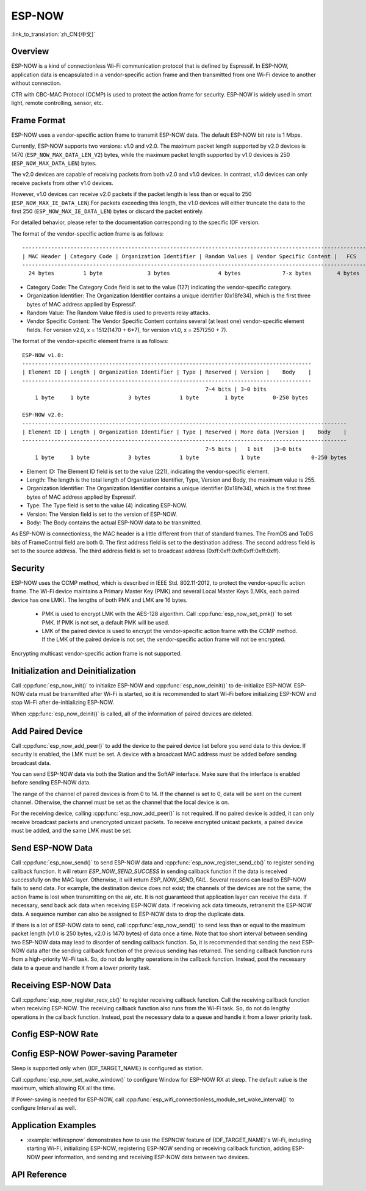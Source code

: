 ESP-NOW
=======

:link_to_translation:`zh_CN:[中文]`

Overview
--------

ESP-NOW is a kind of connectionless Wi-Fi communication protocol that is defined by Espressif. In ESP-NOW, application data is encapsulated in a vendor-specific action frame and then transmitted from one Wi-Fi device to another without connection.

CTR with CBC-MAC Protocol (CCMP) is used to protect the action frame for security. ESP-NOW is widely used in smart light, remote controlling, sensor, etc.

Frame Format
------------

ESP-NOW uses a vendor-specific action frame to transmit ESP-NOW data. The default ESP-NOW bit rate is 1 Mbps.

Currently, ESP-NOW supports two versions: v1.0 and v2.0. The maximum packet length supported by v2.0 devices is 1470 (``ESP_NOW_MAX_DATA_LEN_V2``) bytes, while the maximum packet length supported by v1.0 devices is 250 (``ESP_NOW_MAX_DATA_LEN``)  bytes.

The v2.0 devices are capable of receiving packets from both v2.0 and v1.0 devices. In contrast, v1.0 devices can only receive packets from other v1.0 devices.

However, v1.0 devices can receive v2.0 packets if the packet length is less than or equal to 250 (``ESP_NOW_MAX_IE_DATA_LEN``).For packets exceeding this length, the v1.0 devices will either truncate the data to the first 250 (``ESP_NOW_MAX_IE_DATA_LEN``) bytes or discard the packet entirely.

For detailed behavior, please refer to the documentation corresponding to the specific IDF version.

The format of the vendor-specific action frame is as follows:

.. highlight:: none

::

    ------------------------------------------------------------------------------------------------------------
    | MAC Header | Category Code | Organization Identifier | Random Values | Vendor Specific Content |   FCS   |
    ------------------------------------------------------------------------------------------------------------
      24 bytes         1 byte              3 bytes               4 bytes             7-x bytes        4 bytes

- Category Code: The Category Code field is set to the value (127) indicating the vendor-specific category.
- Organization Identifier: The Organization Identifier contains a unique identifier (0x18fe34), which is the first three bytes of MAC address applied by Espressif.
- Random Value: The Random Value filed is used to prevents relay attacks.
- Vendor Specific Content: The Vendor Specific Content contains several (at least one) vendor-specific element fields. For version v2.0, x = 1512(1470 + 6*7), for version v1.0, x = 257(250 + 7).

The format of the vendor-specific element frame is as follows:

.. highlight:: none

::

    ESP-NOW v1.0:
    ------------------------------------------------------------------------------------------
    | Element ID | Length | Organization Identifier | Type | Reserved | Version |    Body    |
    ------------------------------------------------------------------------------------------
                                                             7~4 bits | 3~0 bits
        1 byte     1 byte            3 bytes         1 byte        1 byte         0-250 bytes

    ESP-NOW v2.0:
    -----------------------------------------------------------------------------------------------------
    | Element ID | Length | Organization Identifier | Type | Reserved | More data |Version |    Body    |
    -----------------------------------------------------------------------------------------------------
                                                             7~5 bits |   1 bit   |3~0 bits
        1 byte     1 byte            3 bytes         1 byte             1 byte                0-250 bytes

- Element ID: The Element ID field is set to the value (221), indicating the vendor-specific element.
- Length: The length is the total length of Organization Identifier, Type, Version and Body, the maximum value is 255.
- Organization Identifier: The Organization Identifier contains a unique identifier (0x18fe34), which is the first three bytes of MAC address applied by Espressif.
- Type: The Type field is set to the value (4) indicating ESP-NOW.
- Version: The Version field is set to the version of ESP-NOW.
- Body: The Body contains the actual ESP-NOW data to be transmitted.

As ESP-NOW is connectionless, the MAC header is a little different from that of standard frames. The FromDS and ToDS bits of FrameControl field are both 0. The first address field is set to the destination address. The second address field is set to the source address. The third address field is set to broadcast address (0xff:0xff:0xff:0xff:0xff:0xff).

Security
--------

ESP-NOW uses the CCMP method, which is described in IEEE Std. 802.11-2012, to protect the vendor-specific action frame. The Wi-Fi device maintains a Primary Master Key (PMK) and several Local Master Keys (LMKs, each paired device has one LMK). The lengths of both PMK and LMK are 16 bytes.

    * PMK is used to encrypt LMK with the AES-128 algorithm. Call :cpp:func:`esp_now_set_pmk()` to set PMK. If PMK is not set, a default PMK will be used.
    * LMK of the paired device is used to encrypt the vendor-specific action frame with the CCMP method. If the LMK of the paired device is not set, the vendor-specific action frame will not be encrypted.

Encrypting multicast vendor-specific action frame is not supported.

Initialization and Deinitialization
------------------------------------

Call :cpp:func:`esp_now_init()` to initialize ESP-NOW and :cpp:func:`esp_now_deinit()` to de-initialize ESP-NOW. ESP-NOW data must be transmitted after Wi-Fi is started, so it is recommended to start Wi-Fi before initializing ESP-NOW and stop Wi-Fi after de-initializing ESP-NOW.

When :cpp:func:`esp_now_deinit()` is called, all of the information of paired devices are deleted.

Add Paired Device
-----------------

Call :cpp:func:`esp_now_add_peer()` to add the device to the paired device list before you send data to this device. If security is enabled, the LMK must be set. A device with a broadcast MAC address must be added before sending broadcast data.

You can send ESP-NOW data via both the Station and the SoftAP interface. Make sure that the interface is enabled before sending ESP-NOW data.

The range of the channel of paired devices is from 0 to 14. If the channel is set to 0, data will be sent on the current channel. Otherwise, the channel must be set as the channel that the local device is on.

For the receiving device, calling :cpp:func:`esp_now_add_peer()` is not required. If no paired device is added, it can only receive broadcast packets and unencrypted unicast packets. To receive encrypted unicast packets, a paired device must be added, and the same LMK must be set.

.. only:: esp32c2

    The maximum number of paired devices is 20, and the paired encryption devices are no more than 4, the default is 2. If you want to change the number of paired encryption devices, set :ref:`CONFIG_ESP_WIFI_ESPNOW_MAX_ENCRYPT_NUM` in the Wi-Fi component configuration menu.

.. only:: esp32 or esp32s2 or esp32s3 or esp32c3 or esp32c6

    The maximum number of paired devices is 20, and the paired encryption devices are no more than 17, the default is 7. If you want to change the number of paired encryption devices, set :ref:`CONFIG_ESP_WIFI_ESPNOW_MAX_ENCRYPT_NUM` in the Wi-Fi component configuration menu.

Send ESP-NOW Data
-----------------

Call :cpp:func:`esp_now_send()` to send ESP-NOW data and :cpp:func:`esp_now_register_send_cb()` to register sending callback function. It will return `ESP_NOW_SEND_SUCCESS` in sending callback function if the data is received successfully on the MAC layer. Otherwise, it will return `ESP_NOW_SEND_FAIL`. Several reasons can lead to ESP-NOW fails to send data. For example, the destination device does not exist; the channels of the devices are not the same; the action frame is lost when transmitting on the air, etc. It is not guaranteed that application layer can receive the data. If necessary, send back ack data when receiving ESP-NOW data. If receiving ack data timeouts, retransmit the ESP-NOW data. A sequence number can also be assigned to ESP-NOW data to drop the duplicate data.

If there is a lot of ESP-NOW data to send, call :cpp:func:`esp_now_send()` to send less than or equal to the maximum packet length (v1.0 is 250 bytes, v2.0 is 1470 bytes) of data once a time. Note that too short interval between sending two ESP-NOW data may lead to disorder of sending callback function. So, it is recommended that sending the next ESP-NOW data after the sending callback function of the previous sending has returned. The sending callback function runs from a high-priority Wi-Fi task. So, do not do lengthy operations in the callback function. Instead, post the necessary data to a queue and handle it from a lower priority task.

Receiving ESP-NOW Data
----------------------

Call :cpp:func:`esp_now_register_recv_cb()` to register receiving callback function.  Call the receiving callback function when receiving ESP-NOW. The receiving callback function also runs from the Wi-Fi task. So, do not do lengthy operations in the callback function.
Instead, post the necessary data to a queue and handle it from a lower priority task.

Config ESP-NOW Rate
-------------------

.. only:: esp32 or esp32s2 or esp32s3 or esp32c2 or esp32c3

    Call :cpp:func:`esp_wifi_config_espnow_rate()` to config ESP-NOW rate of specified interface. Make sure that the interface is enabled before config rate. This API should be called after :cpp:func:`esp_wifi_start()`.

.. only:: esp32c6

    Call :cpp:func:`esp_now_set_peer_rate_config()` to configure ESP-NOW rate of each peer. Make sure that the peer is added before configuring the rate. This API should be called after :cpp:func:`esp_wifi_start()` and :cpp:func:`esp_now_add_peer()`.

    .. note::

        :cpp:func:`esp_wifi_config_espnow_rate()` is deprecated, please use cpp::func:`esp_now_set_peer_rate_config()` instead.

Config ESP-NOW Power-saving Parameter
--------------------------------------------

Sleep is supported only when {IDF_TARGET_NAME} is configured as station.

Call :cpp:func:`esp_now_set_wake_window()` to configure Window for ESP-NOW RX at sleep. The default value is the maximum, which allowing RX all the time.

If Power-saving is needed for ESP-NOW, call :cpp:func:`esp_wifi_connectionless_module_set_wake_interval()` to configure Interval as well.

.. only:: SOC_WIFI_SUPPORTED

    Please refer to :ref:`connectionless module power save <connectionless-module-power-save>` to get more detail.

Application Examples
--------------------

- :example:`wifi/espnow` demonstrates how to use the ESPNOW feature of {IDF_TARGET_NAME}'s Wi-Fi, including starting Wi-Fi, initializing ESP-NOW, registering ESP-NOW sending or receiving callback function, adding ESP-NOW peer information, and sending and receiving ESP-NOW data between two devices.

API Reference
-------------

.. include-build-file:: inc/esp_now.inc
